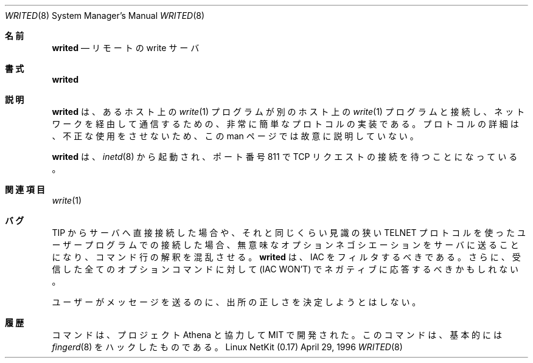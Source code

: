 .\" Copyright (c) 1980, 1991 The Regents of the University of California.
.\" All rights reserved.
.\"
.\" Redistribution and use in source and binary forms, with or without
.\" modification, are permitted provided that the following conditions
.\" are met:
.\" 1. Redistributions of source code must retain the above copyright
.\"    notice, this list of conditions and the following disclaimer.
.\" 2. Redistributions in binary form must reproduce the above copyright
.\"    notice, this list of conditions and the following disclaimer in the
.\"    documentation and/or other materials provided with the distribution.
.\" 3. All advertising materials mentioning features or use of this software
.\"    must display the following acknowledgement:
.\"	This product includes software developed by the University of
.\"	California, Berkeley and its contributors.
.\" 4. Neither the name of the University nor the names of its contributors
.\"    may be used to endorse or promote products derived from this software
.\"    without specific prior written permission.
.\"
.\" THIS SOFTWARE IS PROVIDED BY THE REGENTS AND CONTRIBUTORS ``AS IS'' AND
.\" ANY EXPRESS OR IMPLIED WARRANTIES, INCLUDING, BUT NOT LIMITED TO, THE
.\" IMPLIED WARRANTIES OF MERCHANTABILITY AND FITNESS FOR A PARTICULAR PURPOSE
.\" ARE DISCLAIMED.  IN NO EVENT SHALL THE REGENTS OR CONTRIBUTORS BE LIABLE
.\" FOR ANY DIRECT, INDIRECT, INCIDENTAL, SPECIAL, EXEMPLARY, OR CONSEQUENTIAL
.\" DAMAGES (INCLUDING, BUT NOT LIMITED TO, PROCUREMENT OF SUBSTITUTE GOODS
.\" OR SERVICES; LOSS OF USE, DATA, OR PROFITS; OR BUSINESS INTERRUPTION)
.\" HOWEVER CAUSED AND ON ANY THEORY OF LIABILITY, WHETHER IN CONTRACT, STRICT
.\" LIABILITY, OR TORT (INCLUDING NEGLIGENCE OR OTHERWISE) ARISING IN ANY WAY
.\" OUT OF THE USE OF THIS SOFTWARE, EVEN IF ADVISED OF THE POSSIBILITY OF
.\" SUCH DAMAGE.
.\"
.\" Portions of the code documented by this man page are 
.\" Copyright (C) 1991 by the Massachusetts Institute of Technology.
.\" Please see the file COPYING for details.
.\"
.\"
.\"     from: @(#)fingerd.8	6.4 (Berkeley) 3/16/91
.\"     from: fingerd.8,v 1.1 1994/06/08 15:12:24 rzsfl Exp rzsfl
.\"	$Id: writed.8,v 1.1.1.1 2000/10/19 08:22:16 ysato Exp $
.\"
.\" Rewritten as writed.8, Apr 29 1996, dholland@hcs.harvard.edu
.\"
.\" Japanese Version Copyright (c) 2001 Yuichi SATO
.\"         all rights reserved.
.\" Translated Sun Jan 14 21:16:31 JST 2001
.\"         by Yuichi SATO <sato@complex.eng.hokudai.ac.jp>
.\"
.Dd April 29, 1996
.Dt WRITED 8
.Os "Linux NetKit (0.17)"
.\"O .Sh NAME
.Sh 名前
.Nm writed
.\"O .Nd remote write server
.Nd リモートの write サーバ
.\"O .Sh SYNOPSIS
.Sh 書式
.Nm writed
.\"O .Sh DESCRIPTION
.Sh 説明
.\"O .Nm Writed
.\"O implements a very simple protocol that allows a 
.\"O .Xr write 1
.\"O program on one host to connect up to one on another host, allowing
.\"O communications across the network. The details of this protocol
.\"O are intentionally not described in this man page in order to 
.\"O discourage fraudulent usage. This constitutes a bug. 
.Nm writed
は、あるホスト上の
.Xr write 1
プログラムが別のホスト上の
.Xr write 1
プログラムと接続し、ネットワークを経由して通信するための、
非常に簡単なプロトコルの実装である。
プロトコルの詳細は、不正な使用をさせないため、
この man ページでは故意に説明していない。
.Pp
.\"O .Nm Writed
.\"O is meant to be run from 
.\"O .Xr inetd 8
.\"O listening for
.\"O .Tn TCP
.\"O requests on port 811.
.Nm writed
は、
.Xr inetd 8
から起動され、ポート番号 811 で
.Tn TCP
リクエストの接続を待つことになっている。
.\"O .Sh SEE ALSO
.Sh 関連項目
.Xr write 1
.\"O .Sh BUGS
.Sh バグ
.\"O Connecting directly to the server from a
.\"O .Tn TIP
.\"O or an equally narrow-minded
.\"O .Tn TELNET Ns \-protocol
.\"O user program can result
.\"O in meaningless attempts at option negotiation being sent to the
.\"O server, which will foul up the command line interpretation.
.Tn TIP
からサーバへ直接接続した場合や、
それと同じくらい見識の狭い
.Tn TELNET
プロトコルを使ったユーザープログラムでの接続した場合、
無意味なオプションネゴシエーションをサーバに送ることになり、
コマンド行の解釈を混乱させる。
.\"O .Nm Writed
.\"O should be taught to filter out
.\"O .Tn IAC Ns \'s
.\"O and perhaps even respond
.\"O negatively
.\"O .Pq Tn IAC WON'T
.\"O to all option commands received.
.Nm writed
は、
.Tn IAC
をフィルタするべきである。
さらに、受信した全てのオプションコマンドに対して
.Pq Tn IAC WON'T
でネガティブに応答するべきかもしれない。
.Pp
.\"O No attempt is made to determine the authenticity of users sending messages.
ユーザーがメッセージを送るのに、出所の正しさを決定しようとはしない。
.\"O .Sh HISTORY
.Sh 履歴
.\"O The
.\"O .Nm
.\"O command was developed at MIT in conjunction with Project Athena and
.\"O is essentially a hackup of
.\"O .Xr fingerd 8 .
.Nm
コマンドは、プロジェクト Athena と協力して MIT で開発された。
このコマンドは、基本的には
.Xr fingerd 8
をハックしたものである。

